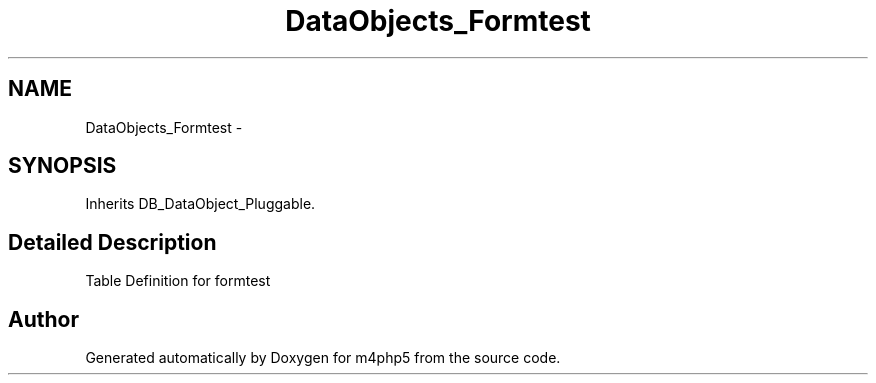 .TH "DataObjects_Formtest" 3 "21 Mar 2009" "Version 0.1" "m4php5" \" -*- nroff -*-
.ad l
.nh
.SH NAME
DataObjects_Formtest \- 
.SH SYNOPSIS
.br
.PP
Inherits DB_DataObject_Pluggable.
.PP
.SH "Detailed Description"
.PP 
Table Definition for formtest 

.SH "Author"
.PP 
Generated automatically by Doxygen for m4php5 from the source code.
